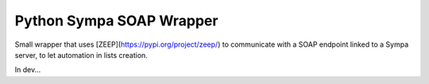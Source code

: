 Python Sympa SOAP Wrapper
=========================

Small wrapper that uses [ZEEP](https://pypi.org/project/zeep/) to communicate with a SOAP endpoint linked to a Sympa
server, to let automation in lists creation.

In dev...
